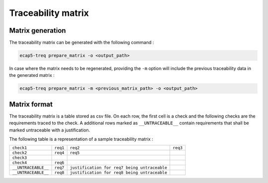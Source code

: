 Traceability matrix
===================

Matrix generation
-----------------

The traceability matrix can be generated with the following command :

.. code-block:: bash

   ecap5-treq prepare_matrix -o <output_path>

In case where the matrix needs to be regenerated, providing the ``-m`` option will include the previous traceability data in the generated matrix :

.. code-block:: bash

   ecap5-treq prepare_matrix -m <previous_matrix_path> -o <output_path>

Matrix format
-------------

The traceability matrix is a table stored as csv file. On each row, the first cell is a check and the following checks are the requirements traced to the check. A additional rows marked as ``__UNTRACEABLE__`` contain requirements that shall be marked untraceable with a justification.

The following table is a representation of a sample traceability matrix :

.. list-table::

   * - ``check1``
     - ``req1``
     - ``req2``
     - ``req3``
   * - ``check2``
     - ``req4``
     - ``req5``
     - 
   * - ``check3``
     -
     -
     -
   * - ``check4``
     - ``req6``
     -
     -
   * - ``__UNTRACEABLE__``
     - ``req7``
     - ``justification for req7 being untraceable``
     -
   * - ``__UNTRACEABLE__``
     - ``req8``
     - ``justification for req8 being untraceable``
     -

